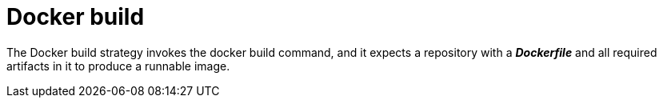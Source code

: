 // Module included in the following assemblies:
//
//*assembly/builds
//*builds/build-strategies.adoc
//*builds/understanding-image-builds

[id="builds-strategy-docker-build-{context}"]
= Docker build

The Docker build strategy invokes the docker build command, and it expects a
repository with a *_Dockerfile_* and all required artifacts in it to produce a
runnable image.
